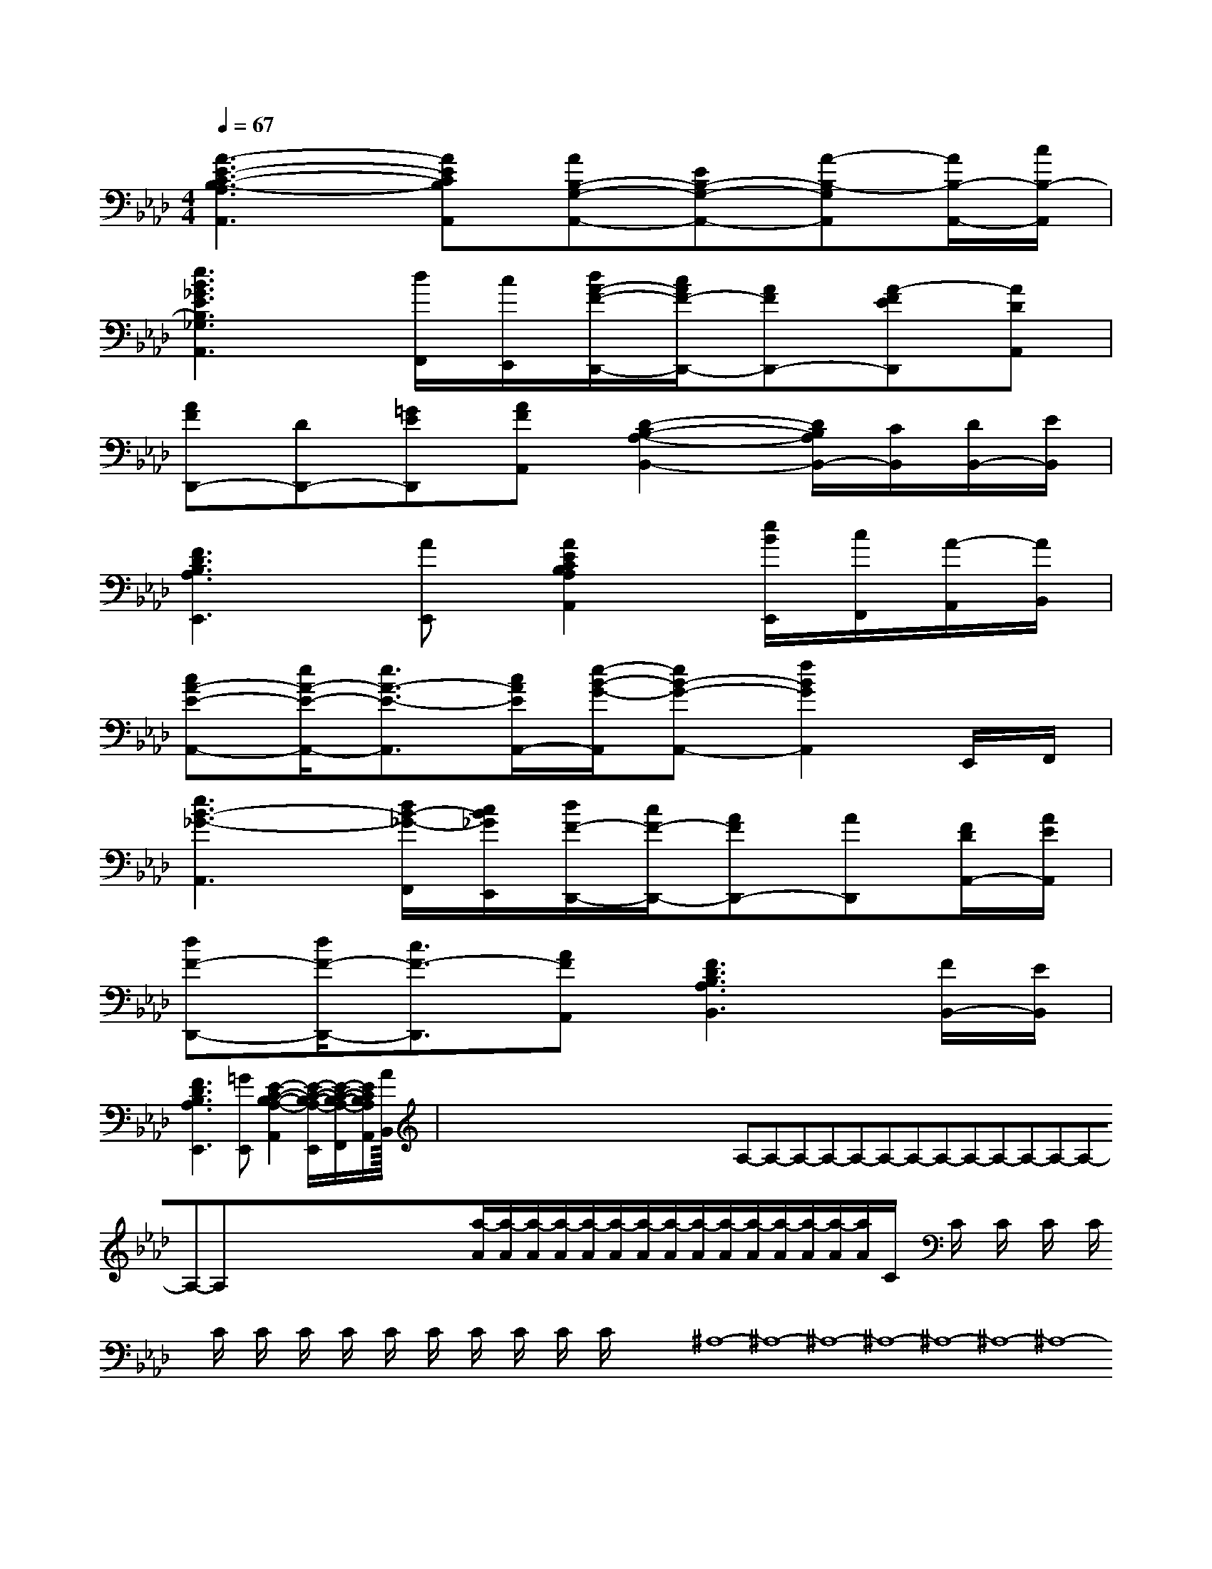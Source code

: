X:1
T:
M:4/4
L:1/8
Q:1/4=67
K:Ab
%4flats
%%MIDI program 0
V:1
%%MIDI program 0
[A3-E3-C3-B,3-A,3A,,3][AECB,A,,][AB,-G,-A,,-][EB,-G,-A,,-][A-B,-G,A,,][A/2B,/2-A,,/2-][c/2B,/2-A,,/2]|
[e3B3_G3E3B,3_G,3A,,3][d/2F,,/2][c/2E,,/2][d/2A/2-F/2-D,,/2-][c/2A/2F/2-D,,/2-][AFD,,-][A-FED,,][ADA,,]|
[AFD,,-][DD,,-][=GED,,][AFA,,][D2-B,2-A,2-B,,2-][D/2B,/2A,/2B,,/2-][C/2B,,/2][D/2B,,/2-][E/2B,,/2]|
[F3D3B,3A,3E,,3][AE,,][A2E2C2B,2A,2A,,2][e/2B/2E,,/2][c/2F,,/2][A/2-A,,/2][A/2B,,/2]|
[cA-E-A,,-][e/2A/2-E/2-A,,/2-][e3/2A3/2-E3/2-A,,3/2][c/2A/2E/2A,,/2-][e/2-B/2-G/2-A,,/2][eB-G-A,,-][f2B2G2A,,2]E,,/2F,,/2|
[e3B3-_G3-A,,3][d/2B/2-_G/2-F,,/2][c/2B/2_G/2E,,/2][d/2F/2-D,,/2-][c/2F/2-D,,/2-][AFD,,-][AD,,][F/2D/2A,,/2-][A/2E/2A,,/2]|
[dF-D,,-][d/2F/2-D,,/2-][c3/2F3/2-D,,3/2][AFA,,][F3D3B,3A,3B,,3][F/2B,,/2-][E/2B,,/2]|
[F3D3B,3A,3E,,3][=GE,,][E2-C2-B,2-A,2-A,,2][E/2-C/2-B,/2-A,/2-E,,/2][E/2-C/2-B,/2-A,/2-F,,/2][E/2C/2B,/2A,/2A,,/2][A/2B,,/2]|<<<<<<<<<<<<<<<x/2x/2x/2x/2x/2x/2x/2x/2x/2x/2x/2x/2x/2x/2x/2A,-A,-A,-A,-A,-A,-A,-A,-A,-A,-A,-A,-A,-A,-A,-x/2x/2x/2x/2x/2x/2x/2x/2x/2x/2x/2x/2x/2x/2[a/2-A/2][a/2-A/2][a/2-A/2][a/2-A/2][a/2-A/2][a/2-A/2][a/2-A/2][a/2-A/2][a/2-A/2][a/2-A/2][a/2-A/2][a/2-A/2][a/2-A/2][a/2-A/2][a/2-A/2]C/2x2C/2x2C/2x2C/2x2C/2x2C/2x2C/2x2C/2x2C/2x2C/2x2C/2x2C/2x2C/2x2C/2x2C/2x28-^A,8-^A,8-^A,8-^A,8-^A,8-^A,8-^A,8-^A,8-^A,8-^A,8-^A,8-^A,8-^A,8-^A,8-^A,[D-A,-F,][D-A,-F,][D-A,-F,][D-A,-F,][D-A,-F,][D-A,-F,][D-A,-F,][D-A,-F,][D-A,-F,][D-A,-F,][D-A,-F,][D-A,-F,][D-A,-F,][D-A,-F,][D-A,-F,][f3/2d3/2A[f3/2d3/2A[f3/2d3/2A[f3/2d3/2A[f3/2d3/2A[f3/2d3/2A[f3/2d3/2A[f3/2d3/2A[f3/2d3/2A[f3/2d3/2A[f3/2d3/2A[f3/2d3/2A[f3/2d3/2A[f3/2d3/2A[f3/2d3/2A[D-A,-F,][D-A,-F,][D-A,-F,][D-A,-F,][D-A,-F,][D-A,-F,][D-A,-F,][D-A,-F,][D-A,-F,][D-A,-F,][D-A,-F,][D-A,-F,][D-A,-F,][D-A,-F,]E/2E,/2-]E/2E,/2-]E/2E,/2-]E/2E,/2-]E/2E,/2-]E/2E,/2-]E/2E,/2-]E/2E,/2-]E/2E,/2-]E/2E,/2-]E/2E,/2-]E/2E,/2-]E/2E,/2-]E/2E,/2-]E/2E,/2-][d/2-F/2D/2A,/2][d/2-F/2D/2A,/2][d/2-F/2D/2A,/2][d/2-F/2D/2A,/2][d/2-F/2D/2A,/2][d/2-F/2D/2A,/2][d/2-F/2D/2A,/2][d/2-F/2D/2A,/2][d/2-F/2D/2A,/2][d/2-F/2D/2A,/2][d/2-F/2D/2A,/2][d/2-F/2D/2A,/2][d/2-F/2D/2A,/2][d/2-F/2D/2A,/2][d/2-F/2D/2A,/2][F/2_D/2B,/2][F/2_D/2B,/2][F/2_D/2B,/2][F/2_D/2B,/2][F/2_D/2B,/2][F/2_D/2B,/2][F/2_D/2B,/2][F/2_D/2B,/2][F/2_D/2B,/2][F/2_D/2B,/2][F/2_D/2B,/2][F/2_D/2B,/2][F/2_D/2B,/2][F/2_D/2B,/2][F/2_D/2B,/2][D6-B,[D6-B,[D6-B,[D6-B,[D6-B,[D6-B,[D6-B,[D6-B,[D6-B,[D6-B,[D6-B,[D6-B,[D6-B,[D6-B,[D6-B,[e^cA][e^cA][e^cA][e^cA][e^cA][e^cA][e^cA][e^cA][e^cA][e^cA][e^cA][e^cA][e^cA][e^cA][e^cA][D6-B,[D6-B,[D6-B,[D6-B,[D6-B,[D6-B,[D6-B,[D6-B,[D6-B,[D6-B,[D6-B,[D6-B,[D6-B,[D6-B,D,4D,,4]D,4D,,4]D,4D,,4]D,4D,,4]D,4D,,4]D,4D,,4]D,4D,,4]D,4D,,4]D,4D,,4]D,4D,,4]D,4D,,4]D,4D,,4]D,4D,,4]D,4D,,4][E-B,-E,][E-B,-E,][E-B,-E,][E-B,-E,][E-B,-E,][E-B,-E,][E-B,-E,][E-B,-E,][E-B,-E,][E-B,-E,][E-B,-E,][E-B,-E,][E-B,-E,][E-B,-E,][^G/2[^G/2[^G/2[^G/2[^G/2[^G/2[^G/2[^G/2[^G/2[^G/2[^G/2